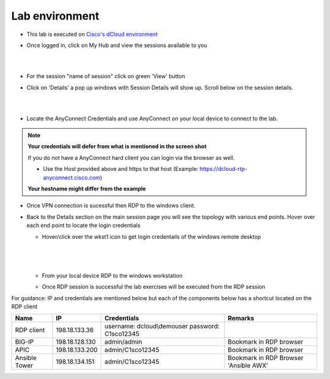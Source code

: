 Lab environment
===============

- This lab is executed on `Cisco's dCloud environment <https://dcloud.cisco.com>`_

- Once logged in, click on My Hub and view the sessions available to you

  |
  
  .. image:: ./_static/dcloud_login1.png

  |
  
- For the session "name of session" click on green 'View' button

- Click on 'Details' a pop up windows with Session Details will show up. Scroll below on the session details.
  
  |
  
  .. image:: ./_static/dcloud_login2.png
  
  |
  
- Locate the AnyConnect Credentials and use AnyConnect on your local device to connect to the lab. 

.. note::

  **Your credentials will defer from what is mentioned in the screen shot**
  
  If you do not have a AnyConnect hard client you can login via the browser as well. 
  
  - Use the Host provided above and https to that host (Example: https://dcloud-rtp-anyconnect.cisco.com)
  
  **Your hostname might differ from the example**

- Once VPN connection is sucessful then RDP to the windows client. 

- Back to the Details section on the main session page you will see the topology with various end points. Hover over each end point to locate the login credentials
  
  - Hover/click over the wkst1 icon to get login credentails of the windows remote desktop
    
	|
	
    .. image:: ./_static/dcloud_login3.png
  
    |
   
  - From your local device RDP to the windows workstation
  
  - Once RDP session is successful the lab exercises will be executed from the RDP session
 
For guidance: IP and credentials are mentioned below but each of the components below has a shortcut located 
on the RDP client

============= ================ =========================== =========================================
Name          IP               Credentials                 Remarks                                      
============= ================ =========================== =========================================
RDP client    198.18.133.36    username: dcloud\\demouser
                               password: C1sco12345
							   
BIG-IP	      198.18.128.130   admin/admin     	           Bookmark in RDP browser

APIC          198.18.133.200   admin/C1sco12345	           Bookmark in RDP browser

Ansible Tower 198.18.134.151   admin/C1sco12345		       Bookmark in RDP Browser 'Ansible AWX'                
============= ================ =========================== =========================================